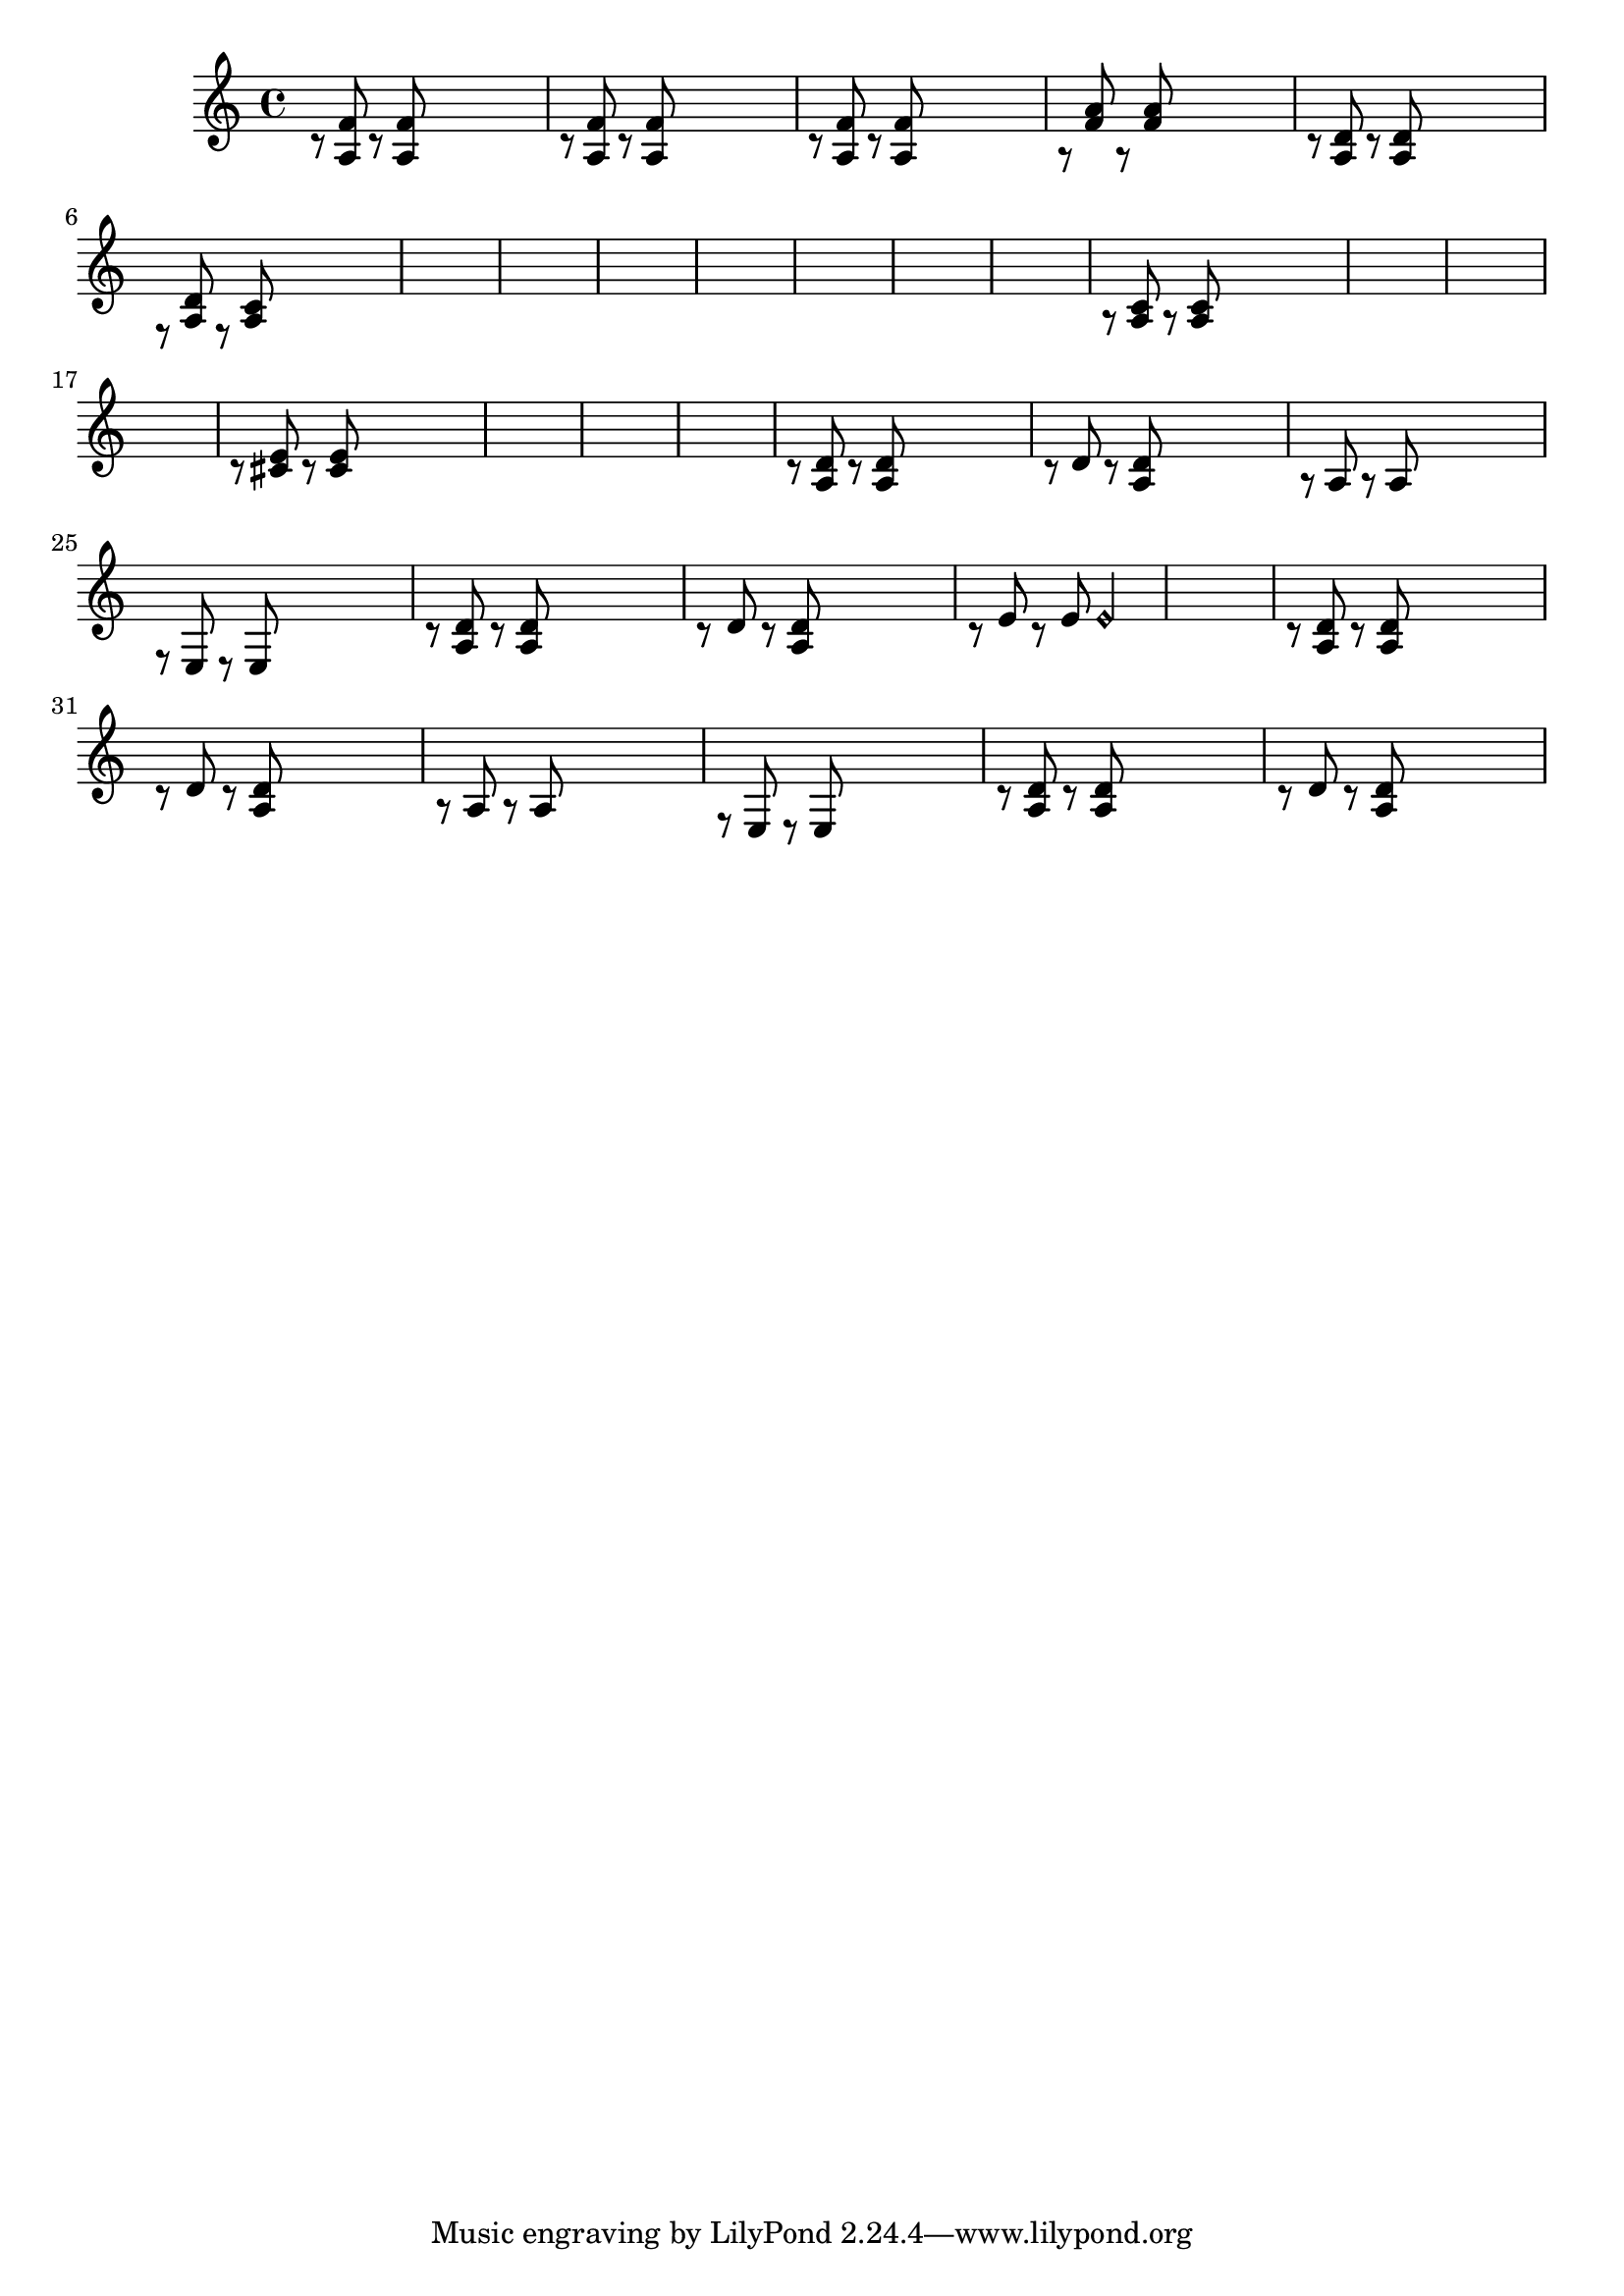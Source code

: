 \relative {
  % starting at meas. 9
  \skip1
  \skip1
  %\repeat volta 2 {
    c'8\rest <a f'> c\rest <a f'> \skip2
    c8\rest <a f'> c\rest <a f'> \skip2
    c8\rest <a f'> c\rest <a f'> \skip2
    a8\rest <f' a> a,\rest <f' a> \skip2
    c8\rest <a d> c\rest <a d> \skip2
    f8\rest <a d> f\rest <a c> \skip2
    \skip1
    \skip1
    % meas. 19
    \skip1
    %\alternative {
      %\volta 1 {
        \skip1
      %}
      %\volta 2 {
        \skip1
      %}
    %}
  %}
  %\section
  % meas. 22
  \skip1
  \skip1
  a8\rest <a c> a\rest <a c> \skip2
  \skip1
  \skip1
  \skip1
  % meas. 28
  c8\rest <cis e> c\rest <cis e> \skip2
  \skip1
  \skip1
  \skip1
  %\section
  %\key d \major  % meas. 32
  c8\rest <a d> c\rest <a d> \skip2
  c8\rest d c\rest <a d> \skip2
  a8\rest a a8\rest a \skip2
  f8\rest e e\rest e \skip2
  c'8\rest <a d> c\rest <a d> \skip2
  c8\rest d c\rest <a d> \skip2
  c8\rest e c\rest e e2\harmonic
  % start meas. 39
  \skip1
  % end meas. 39
  c8\rest <a d> c\rest <a d> \skip2
  c8\rest d c\rest <a d> \skip2
  a8\rest a a8\rest a \skip2
  f8\rest e e\rest e \skip2
  c'8\rest <a d> c\rest <a d> \skip2
  c8\rest d c\rest <a d> \skip2
}
